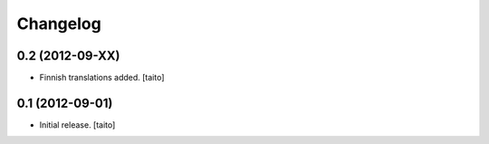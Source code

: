 Changelog
---------

0.2 (2012-09-XX)
================

- Finnish translations added. [taito]

0.1 (2012-09-01)
================

- Initial release. [taito]
